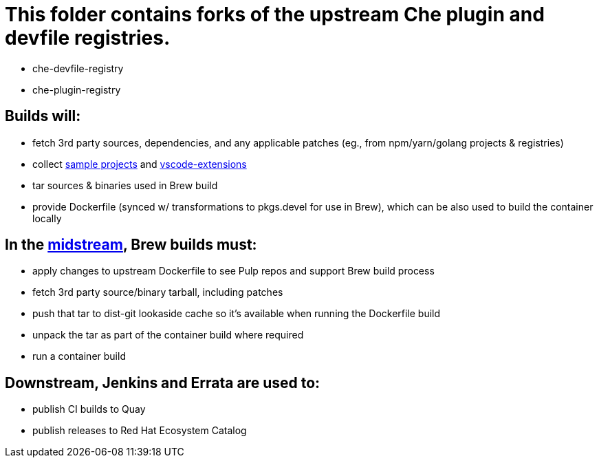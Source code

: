 # This folder contains forks of the upstream Che plugin and devfile registries.

* che-devfile-registry
* che-plugin-registry

## Builds will:

* fetch 3rd party sources, dependencies, and any applicable patches (eg., from npm/yarn/golang projects & registries)

* collect link:https://github.com/crw-samples/[sample projects] and link:https://github.com/redhat-developer/codeready-workspaces-vscode-extensions[vscode-extensions]

* tar sources & binaries used in Brew build

* provide Dockerfile (synced w/ transformations to pkgs.devel for use in Brew), which can be also used to build the container locally

## In the link:https://github.com/redhat-developer/devspaces-images[midstream], Brew builds must:

* apply changes to upstream Dockerfile to see Pulp repos and support Brew build process

* fetch 3rd party source/binary tarball, including patches

* push that tar to dist-git lookaside cache so it's available when running the Dockerfile build

* unpack the tar as part of the container build where required

* run a container build

## Downstream, Jenkins and Errata are used to:

* publish CI builds to Quay
* publish releases to Red Hat Ecosystem Catalog
 
